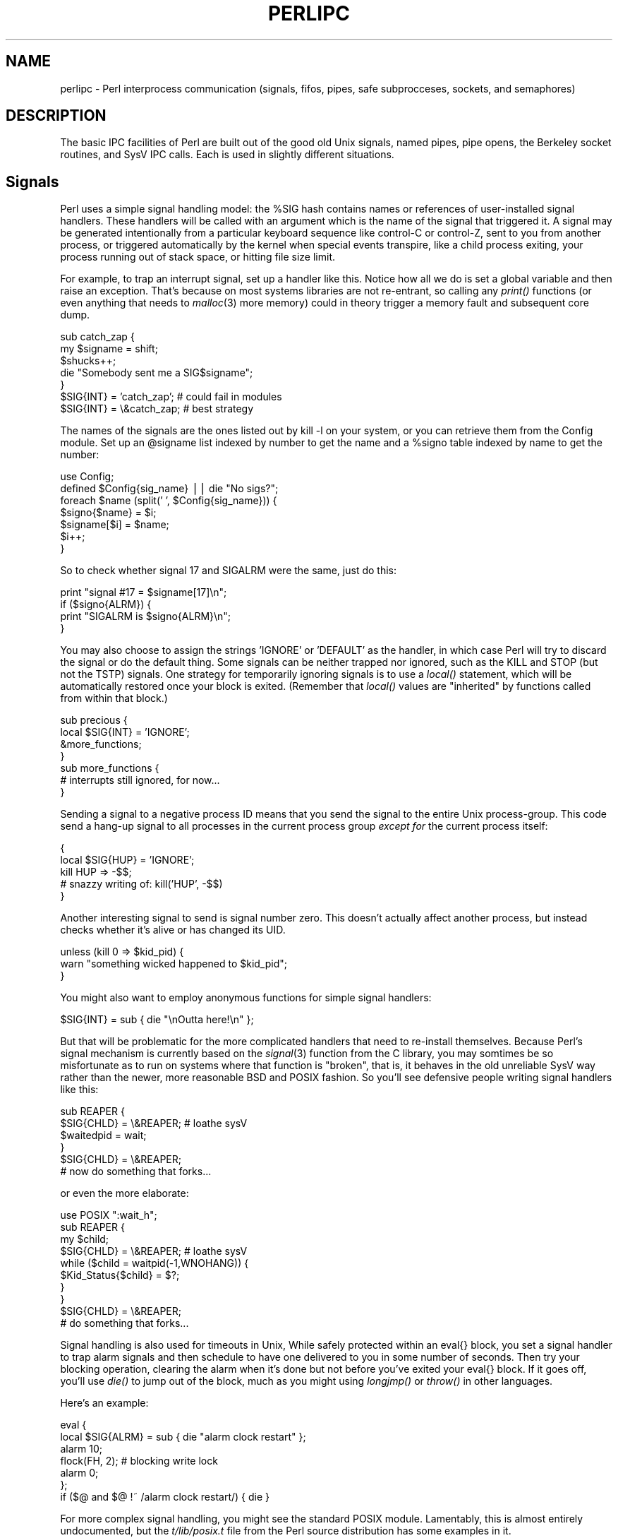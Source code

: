 .rn '' }`
''' $RCSfile$$Revision$$Date$
'''
''' $Log$
'''
.de Sh
.br
.if t .Sp
.ne 5
.PP
\fB\\$1\fR
.PP
..
.de Sp
.if t .sp .5v
.if n .sp
..
.de Ip
.br
.ie \\n(.$>=3 .ne \\$3
.el .ne 3
.IP "\\$1" \\$2
..
.de Vb
.ft CW
.nf
.ne \\$1
..
.de Ve
.ft R

.fi
..
'''
'''
'''     Set up \*(-- to give an unbreakable dash;
'''     string Tr holds user defined translation string.
'''     Bell System Logo is used as a dummy character.
'''
.tr \(*W-|\(bv\*(Tr
.ie n \{\
.ds -- \(*W-
.ds PI pi
.if (\n(.H=4u)&(1m=24u) .ds -- \(*W\h'-12u'\(*W\h'-12u'-\" diablo 10 pitch
.if (\n(.H=4u)&(1m=20u) .ds -- \(*W\h'-12u'\(*W\h'-8u'-\" diablo 12 pitch
.ds L" ""
.ds R" ""
.ds L' '
.ds R' '
'br\}
.el\{\
.ds -- \(em\|
.tr \*(Tr
.ds L" ``
.ds R" ''
.ds L' `
.ds R' '
.ds PI \(*p
'br\}
.\"	If the F register is turned on, we'll generate
.\"	index entries out stderr for the following things:
.\"		TH	Title 
.\"		SH	Header
.\"		Sh	Subsection 
.\"		Ip	Item
.\"		X<>	Xref  (embedded
.\"	Of course, you have to process the output yourself
.\"	in some meaninful fashion.
.if \nF \{
.de IX
.tm Index:\\$1\t\\n%\t"\\$2"
..
.nr % 0
.rr F
.\}
.TH PERLIPC 1 "perl 5.003, patch 05" "9/Sep/96" "Perl Programmers Reference Guide"
.IX Title "PERLIPC 1"
.UC
.IX Name "perlipc - Perl interprocess communication (signals, fifos, pipes, safe subprocceses, sockets, and semaphores)"
.if n .hy 0
.if n .na
.ds C+ C\v'-.1v'\h'-1p'\s-2+\h'-1p'+\s0\v'.1v'\h'-1p'
.de CQ          \" put $1 in typewriter font
.ft CW
'if n "\c
'if t \\&\\$1\c
'if n \\&\\$1\c
'if n \&"
\\&\\$2 \\$3 \\$4 \\$5 \\$6 \\$7
'.ft R
..
.\" @(#)ms.acc 1.5 88/02/08 SMI; from UCB 4.2
.	\" AM - accent mark definitions
.bd B 3
.	\" fudge factors for nroff and troff
.if n \{\
.	ds #H 0
.	ds #V .8m
.	ds #F .3m
.	ds #[ \f1
.	ds #] \fP
.\}
.if t \{\
.	ds #H ((1u-(\\\\n(.fu%2u))*.13m)
.	ds #V .6m
.	ds #F 0
.	ds #[ \&
.	ds #] \&
.\}
.	\" simple accents for nroff and troff
.if n \{\
.	ds ' \&
.	ds ` \&
.	ds ^ \&
.	ds , \&
.	ds ~ ~
.	ds ? ?
.	ds ! !
.	ds /
.	ds q
.\}
.if t \{\
.	ds ' \\k:\h'-(\\n(.wu*8/10-\*(#H)'\'\h"|\\n:u"
.	ds ` \\k:\h'-(\\n(.wu*8/10-\*(#H)'\`\h'|\\n:u'
.	ds ^ \\k:\h'-(\\n(.wu*10/11-\*(#H)'^\h'|\\n:u'
.	ds , \\k:\h'-(\\n(.wu*8/10)',\h'|\\n:u'
.	ds ~ \\k:\h'-(\\n(.wu-\*(#H-.1m)'~\h'|\\n:u'
.	ds ? \s-2c\h'-\w'c'u*7/10'\u\h'\*(#H'\zi\d\s+2\h'\w'c'u*8/10'
.	ds ! \s-2\(or\s+2\h'-\w'\(or'u'\v'-.8m'.\v'.8m'
.	ds / \\k:\h'-(\\n(.wu*8/10-\*(#H)'\z\(sl\h'|\\n:u'
.	ds q o\h'-\w'o'u*8/10'\s-4\v'.4m'\z\(*i\v'-.4m'\s+4\h'\w'o'u*8/10'
.\}
.	\" troff and (daisy-wheel) nroff accents
.ds : \\k:\h'-(\\n(.wu*8/10-\*(#H+.1m+\*(#F)'\v'-\*(#V'\z.\h'.2m+\*(#F'.\h'|\\n:u'\v'\*(#V'
.ds 8 \h'\*(#H'\(*b\h'-\*(#H'
.ds v \\k:\h'-(\\n(.wu*9/10-\*(#H)'\v'-\*(#V'\*(#[\s-4v\s0\v'\*(#V'\h'|\\n:u'\*(#]
.ds _ \\k:\h'-(\\n(.wu*9/10-\*(#H+(\*(#F*2/3))'\v'-.4m'\z\(hy\v'.4m'\h'|\\n:u'
.ds . \\k:\h'-(\\n(.wu*8/10)'\v'\*(#V*4/10'\z.\v'-\*(#V*4/10'\h'|\\n:u'
.ds 3 \*(#[\v'.2m'\s-2\&3\s0\v'-.2m'\*(#]
.ds o \\k:\h'-(\\n(.wu+\w'\(de'u-\*(#H)/2u'\v'-.3n'\*(#[\z\(de\v'.3n'\h'|\\n:u'\*(#]
.ds d- \h'\*(#H'\(pd\h'-\w'~'u'\v'-.25m'\f2\(hy\fP\v'.25m'\h'-\*(#H'
.ds D- D\\k:\h'-\w'D'u'\v'-.11m'\z\(hy\v'.11m'\h'|\\n:u'
.ds th \*(#[\v'.3m'\s+1I\s-1\v'-.3m'\h'-(\w'I'u*2/3)'\s-1o\s+1\*(#]
.ds Th \*(#[\s+2I\s-2\h'-\w'I'u*3/5'\v'-.3m'o\v'.3m'\*(#]
.ds ae a\h'-(\w'a'u*4/10)'e
.ds Ae A\h'-(\w'A'u*4/10)'E
.ds oe o\h'-(\w'o'u*4/10)'e
.ds Oe O\h'-(\w'O'u*4/10)'E
.	\" corrections for vroff
.if v .ds ~ \\k:\h'-(\\n(.wu*9/10-\*(#H)'\s-2\u~\d\s+2\h'|\\n:u'
.if v .ds ^ \\k:\h'-(\\n(.wu*10/11-\*(#H)'\v'-.4m'^\v'.4m'\h'|\\n:u'
.	\" for low resolution devices (crt and lpr)
.if \n(.H>23 .if \n(.V>19 \
\{\
.	ds : e
.	ds 8 ss
.	ds v \h'-1'\o'\(aa\(ga'
.	ds _ \h'-1'^
.	ds . \h'-1'.
.	ds 3 3
.	ds o a
.	ds d- d\h'-1'\(ga
.	ds D- D\h'-1'\(hy
.	ds th \o'bp'
.	ds Th \o'LP'
.	ds ae ae
.	ds Ae AE
.	ds oe oe
.	ds Oe OE
.\}
.rm #[ #] #H #V #F C
.SH "NAME"
.IX Header "NAME"
perlipc \- Perl interprocess communication (signals, fifos, pipes, safe subprocceses, sockets, and semaphores)
.SH "DESCRIPTION"
.IX Header "DESCRIPTION"
The basic IPC facilities of Perl are built out of the good old Unix
signals, named pipes, pipe opens, the Berkeley socket routines, and SysV
IPC calls.  Each is used in slightly different situations.
.SH "Signals"
.IX Header "Signals"
Perl uses a simple signal handling model: the \f(CW%SIG\fR hash contains names or
references of user-installed signal handlers.  These handlers will be called
with an argument which is the name of the signal that triggered it.  A
signal may be generated intentionally from a particular keyboard sequence like
control-C or control-Z, sent to you from another process, or
triggered automatically by the kernel when special events transpire, like
a child process exiting, your process running out of stack space, or 
hitting file size limit.
.PP
For example, to trap an interrupt signal, set up a handler like this.
Notice how all we do is set a global variable and then raise an
exception.  That's because on most systems libraries are not
re-entrant, so calling any \fIprint()\fR functions (or even anything that needs to
\fImalloc\fR\|(3) more memory) could in theory trigger a memory fault
and subsequent core dump.
.PP
.Vb 7
\&    sub catch_zap {
\&        my $signame = shift;
\&        $shucks++;
\&        die "Somebody sent me a SIG$signame";
\&    } 
\&    $SIG{INT} = 'catch_zap';  # could fail in modules
\&    $SIG{INT} = \e&catch_zap;  # best strategy
.Ve
The names of the signals are the ones listed out by \f(CWkill -l\fR on your
system, or you can retrieve them from the Config module.  Set up an
\f(CW@signame\fR list indexed by number to get the name and a \f(CW%signo\fR table
indexed by name to get the number:
.PP
.Vb 7
\&    use Config;
\&    defined $Config{sig_name} || die "No sigs?";
\&    foreach $name (split(' ', $Config{sig_name})) {
\&        $signo{$name} = $i;
\&        $signame[$i] = $name;
\&        $i++;
\&    }   
.Ve
So to check whether signal 17 and SIGALRM were the same, just do this:
.PP
.Vb 4
\&    print "signal #17 = $signame[17]\en";
\&    if ($signo{ALRM}) { 
\&        print "SIGALRM is $signo{ALRM}\en";
\&    }   
.Ve
You may also choose to assign the strings \f(CW'IGNORE'\fR or \f(CW'DEFAULT'\fR as
the handler, in which case Perl will try to discard the signal or do the
default thing.  Some signals can be neither trapped nor ignored, such as
the KILL and STOP (but not the TSTP) signals.  One strategy for
temporarily ignoring signals is to use a \fIlocal()\fR statement, which will be
automatically restored once your block is exited.  (Remember that \fIlocal()\fR
values are \*(L"inherited\*(R" by functions called from within that block.)
.PP
.Vb 7
\&    sub precious {
\&        local $SIG{INT} = 'IGNORE';
\&        &more_functions;
\&    } 
\&    sub more_functions {
\&        # interrupts still ignored, for now...
\&    } 
.Ve
Sending a signal to a negative process ID means that you send the signal
to the entire Unix process-group.  This code send a hang-up signal to all
processes in the current process group \fIexcept for\fR the current process
itself:
.PP
.Vb 5
\&    {
\&        local $SIG{HUP} = 'IGNORE';
\&        kill HUP => -$$;
\&        # snazzy writing of: kill('HUP', -$$)
\&    }
.Ve
Another interesting signal to send is signal number zero.  This doesn't
actually affect another process, but instead checks whether it's alive
or has changed its UID.  
.PP
.Vb 3
\&    unless (kill 0 => $kid_pid) {
\&        warn "something wicked happened to $kid_pid";
\&    } 
.Ve
You might also want to employ anonymous functions for simple signal
handlers:
.PP
.Vb 1
\&    $SIG{INT} = sub { die "\enOutta here!\en" };
.Ve
But that will be problematic for the more complicated handlers that need
to re-install themselves.  Because Perl's signal mechanism is currently
based on the \fIsignal\fR\|(3) function from the C library, you may somtimes be so
misfortunate as to run on systems where that function is \*(L"broken\*(R", that
is, it behaves in the old unreliable SysV way rather than the newer, more
reasonable BSD and POSIX fashion.  So you'll see defensive people writing
signal handlers like this:
.PP
.Vb 6
\&    sub REAPER { 
\&        $SIG{CHLD} = \e&REAPER;  # loathe sysV
\&        $waitedpid = wait;
\&    }
\&    $SIG{CHLD} = \e&REAPER;
\&    # now do something that forks...
.Ve
or even the more elaborate:
.PP
.Vb 10
\&    use POSIX ":wait_h";
\&    sub REAPER { 
\&        my $child;
\&        $SIG{CHLD} = \e&REAPER;  # loathe sysV
\&        while ($child = waitpid(-1,WNOHANG)) {
\&            $Kid_Status{$child} = $?;
\&        } 
\&    }
\&    $SIG{CHLD} = \e&REAPER;
\&    # do something that forks...
.Ve
Signal handling is also used for timeouts in Unix,   While safely
protected within an \f(CWeval{}\fR block, you set a signal handler to trap
alarm signals and then schedule to have one delivered to you in some
number of seconds.  Then try your blocking operation, clearing the alarm
when it's done but not before you've exited your \f(CWeval{}\fR block.  If it
goes off, you'll use \fIdie()\fR to jump out of the block, much as you might
using \fIlongjmp()\fR or \fIthrow()\fR in other languages.
.PP
Here's an example:
.PP
.Vb 7
\&    eval { 
\&        local $SIG{ALRM} = sub { die "alarm clock restart" };
\&        alarm 10; 
\&        flock(FH, 2);   # blocking write lock
\&        alarm 0; 
\&    };
\&    if ($@ and $@ !~ /alarm clock restart/) { die }
.Ve
For more complex signal handling, you might see the standard POSIX
module.  Lamentably, this is almost entirely undocumented, but
the \fIt/lib/posix.t\fR file from the Perl source distribution has some
examples in it.
.SH "Named Pipes"
.IX Header "Named Pipes"
A named pipe (often referred to as a FIFO) is an old Unix IPC
mechanism for processes communicating on the same machine.  It works
just like a regular, connected anonymous pipes, except that the 
processes rendezvous using a filename and don't have to be related.
.PP
To create a named pipe, use the Unix command \fImknod\fR\|(1) or on some
systems, \fImkfifo\fR\|(1).  These may not be in your normal path.
.PP
.Vb 8
\&    # system return val is backwards, so && not ||
\&    #
\&    $ENV{PATH} .= ":/etc:/usr/etc";
\&    if  (      system('mknod',  $path, 'p') 
\&            && system('mkfifo', $path) )
\&    {
\&        die "mk{nod,fifo} $path failed;
\&    } 
.Ve
A fifo is convenient when you want to connect a process to an unrelated
one.  When you open a fifo, the program will block until there's something
on the other end.  
.PP
For example, let's say you'd like to have your \fI.signature\fR file be a
named pipe that has a Perl program on the other end.  Now every time any
program (like a mailer, newsreader, finger program, etc.) tries to read
from that file, the reading program will block and your program will
supply the the new signature.  We'll use the pipe-checking file test \fB\-p\fR
to find out whether anyone (or anything) has accidentally removed our fifo.
.PP
.Vb 3
\&    chdir; # go home
\&    $FIFO = '.signature';
\&    $ENV{PATH} .= ":/etc:/usr/games";
.Ve
.Vb 6
\&    while (1) {
\&        unless (-p $FIFO) {
\&            unlink $FIFO;
\&            system('mknod', $FIFO, 'p') 
\&                && die "can't mknod $FIFO: $!";
\&        } 
.Ve
.Vb 6
\&        # next line blocks until there's a reader
\&        open (FIFO, "> $FIFO") || die "can't write $FIFO: $!";
\&        print FIFO "John Smith (smith\e@host.org)\en", `fortune -s`;
\&        close FIFO;
\&        sleep 2;    # to avoid dup sigs
\&    }
.Ve
.SH "Using \fIopen()\fR for IPC"
.IX Header "Using \fIopen()\fR for IPC"
Perl's basic \fIopen()\fR statement can also be used for unidirectional interprocess
communication by either appending or prepending a pipe symbol to the second
argument to \fIopen()\fR.  Here's how to start something up in a child process you
intend to write to:
.PP
.Vb 5
\&    open(SPOOLER, "| cat -v | lpr -h 2>/dev/null") 
\&                    || die "can't fork: $!";
\&    local $SIG{PIPE} = sub { die "spooler pipe broke" };
\&    print SPOOLER "stuff\en";
\&    close SPOOLER || die "bad spool: $! $?";
.Ve
And here's how to start up a child process you intend to read from:
.PP
.Vb 7
\&    open(STATUS, "netstat -an 2>&1 |")
\&                    || die "can't fork: $!";
\&    while (<STATUS>) {
\&        next if /^(tcp|udp)/;
\&        print;
\&    } 
\&    close STATUS || die "bad netstat: $! $?";
.Ve
If one can be sure that a particular program is a Perl script that is
expecting filenames in \f(CW@ARGV\fR, the clever programmer can write something
like this:
.PP
.Vb 1
\&    $ program f1 "cmd1|" - f2 "cmd2|" f3 < tmpfile
.Ve
and irrespective of which shell it's called from, the Perl program will
read from the file \fIf1\fR, the process \fIcmd1\fR, standard input (\fItmpfile\fR
in this case), the \fIf2\fR file, the \fIcmd2\fR command, and finally the \fIf3\fR
file.  Pretty nifty, eh?
.PP
You might notice that you could use backticks for much the
same effect as opening a pipe for reading:
.PP
.Vb 2
\&    print grep { !/^(tcp|udp)/ } `netstat -an 2>&1`;
\&    die "bad netstat" if $?;
.Ve
While this is true on the surface, it's much more efficient to process the
file one line or record at a time because then you don't have to read the
whole thing into memory at once. It also gives you finer control of the
whole process, letting you to kill off the child process early if you'd
like.
.PP
Be careful to check both the \fIopen()\fR and the \fIclose()\fR return values.  If
you're \fIwriting\fR to a pipe, you should also trap SIGPIPE.  Otherwise,
think of what happens when you start up a pipe to a command that doesn't
exist: the \fIopen()\fR will in all likelihood succeed (it only reflects the
\fIfork()\fR's success), but then your output will fail\*(--spectacularly.  Perl
can't know whether the command worked because your command is actually
running in a separate process whose \fIexec()\fR might have failed.  Therefore,
while readers of bogus commands just return a quick end of file, writers
to bogus command will trigger a signal they'd better be prepared to
handle.  Consider:
.PP
.Vb 3
\&    open(FH, "|bogus");
\&    print FH "bang\en";
\&    close FH;
.Ve
.Sh "Safe Pipe Opens"
.IX Subsection "Safe Pipe Opens"
Another interesting approach to \s-1IPC\s0 is making your single program go
multiprocess and communicate between (or even amongst) yourselves.  The
\fIopen()\fR function will accept a file argument of either \f(CW"-|"\fR or \f(CW"|-"\fR
to do a very interesting thing: it forks a child connected to the
filehandle you've opened.  The child is running the same program as the
parent.  This is useful for safely opening a file when running under an
assumed \s-1UID\s0 or \s-1GID\s0, for example.  If you open a pipe \fIto\fR minus, you can
write to the filehandle you opened and your kid will find it in his
\s-1STDIN\s0.  If you open a pipe \fIfrom\fR minus, you can read from the filehandle
you opened whatever your kid writes to his \s-1STDOUT\s0.
.PP
.Vb 2
\&    use English;
\&    my $sleep_count = 0;
.Ve
.Vb 8
\&    do { 
\&        $pid = open(KID_TO_WRITE, "|-");
\&        unless (defined $pid) {
\&            warn "cannot fork: $!";
\&            die "bailing out" if $sleep_count++ > 6;
\&            sleep 10;
\&        } 
\&    } until defined $pid;
.Ve
.Vb 12
\&    if ($pid) {  # parent
\&        print KID_TO_WRITE @some_data;
\&        close(KID_TO_WRITE) || warn "kid exited $?";
\&    } else {     # child
\&        ($EUID, $EGID) = ($UID, $GID); # suid progs only
\&        open (FILE, "> /safe/file") 
\&            || die "can't open /safe/file: $!";
\&        while (<STDIN>) {
\&            print FILE; # child's STDIN is parent's KID
\&        } 
\&        exit;  # don't forget this
\&    } 
.Ve
Another common use for this construct is when you need to execute
something without the shell's interference.  With \fIsystem()\fR, it's
straightforward, but you can't use a pipe open or backticks safely.
That's because there's no way to stop the shell from getting its hands on
your arguments.   Instead, use lower-level control to call \fIexec()\fR directly.
.PP
Here's a safe backtick or pipe open for read:
.PP
.Vb 2
\&    # add error processing as above
\&    $pid = open(KID_TO_READ, "-|");
.Ve
.Vb 5
\&    if ($pid) {   # parent
\&        while (<KID_TO_READ>) {
\&            # do something interesting
\&        }         
\&        close(KID_TO_READ) || warn "kid exited $?";
.Ve
.Vb 6
\&    } else {      # child
\&        ($EUID, $EGID) = ($UID, $GID); # suid only
\&        exec($program, @options, @args)
\&            || die "can't exec program: $!";
\&        # NOTREACHED
\&    } 
.Ve
And here's a safe pipe open for writing:
.PP
.Vb 3
\&    # add error processing as above
\&    $pid = open(KID_TO_WRITE, "|-");
\&    $SIG{ALRM} = sub { die "whoops, $program pipe broke" };
.Ve
.Vb 5
\&    if ($pid) {  # parent
\&        for (@data) {
\&            print KID_TO_WRITE;
\&        } 
\&        close(KID_TO_WRITE) || warn "kid exited $?";
.Ve
.Vb 6
\&    } else {     # child
\&        ($EUID, $EGID) = ($UID, $GID);
\&        exec($program, @options, @args)
\&            || die "can't exec program: $!";
\&        # NOTREACHED
\&    } 
.Ve
Note that these operations are full Unix forks, which means they may not be
correctly implemented on alien systems.  Additionally, these are not true
multithreading.  If you'd like to learn more about threading, see the
\fImodules\fR file mentioned below in the the section on \fI\s-1SEE\s0 \s-1ALSO\s0\fR section.
.Sh "Bidirectional Communication"
.IX Subsection "Bidirectional Communication"
While this works reasonably well for unidirectional communication, what
about bidirectional communication?  The obvious thing you'd like to do
doesn't actually work:
.PP
.Vb 1
\&    open(PROG_FOR_READING_AND_WRITING, "| some program |")
.Ve
and if you forget to use the \fB\-w\fR flag, then you'll miss out 
entirely on the diagnostic message:
.PP
.Vb 1
\&    Can't do bidirectional pipe at -e line 1.
.Ve
If you really want to, you can use the standard \fIopen2()\fR library function
to catch both ends.  There's also an \fIopen3()\fR for tridirectional I/O so you
can also catch your child's \s-1STDERR\s0, but doing so would then require an
awkward \fIselect()\fR loop and wouldn't allow you to use normal Perl input
operations.
.PP
If you look at its source, you'll see that \fIopen2()\fR uses low-level
primitives like Unix \fIpipe()\fR and \fIexec()\fR to create all the connections.
While it might have been slightly more efficient by using \fIsocketpair()\fR, it
would have then been even less portable than it already is.  The \fIopen2()\fR
and \fIopen3()\fR functions are  unlikely to work anywhere except on a Unix
system or some other one purporting to be \s-1POSIX\s0 compliant.
.PP
Here's an example of using \fIopen2()\fR:
.PP
.Vb 6
\&    use FileHandle;
\&    use IPC::Open2;
\&    $pid = open2( \e*Reader, \e*Writer, "cat -u -n" );
\&    Writer->autoflush(); # default here, actually
\&    print Writer "stuff\en";
\&    $got = <Reader>;
.Ve
The problem with this is that Unix buffering is going to really
ruin your day.  Even though your \f(CWWriter\fR filehandle is autoflushed,
and the process on the other end will get your data in a timely manner,
you can't usually do anything to force it to actually give it back to you
in a similarly quick fashion.  In this case, we could, because we 
gave \fIcat\fR a \fB\-u\fR flag to make it unbuffered.  But very few Unix
commands are designed to operate over pipes, so this seldom works
unless you yourself wrote the program on the other end of the 
double-ended pipe.
.PP
A solution to this is the non-standard \fIComm.pl\fR library.  It uses
pseudo-ttys to make your program behave more reasonably:
.PP
.Vb 6
\&    require 'Comm.pl';
\&    $ph = open_proc('cat -n');
\&    for (1..10) {
\&        print $ph "a line\en";
\&        print "got back ", scalar <$ph>;
\&    }
.Ve
This way you don't have to have control over the source code of the
program you're using.  The \fIComm\fR library also has \fIexpect()\fR 
and \fIinteract()\fR functions.  Find the library (and hopefully its 
successor \fI\s-1IPC::\s0Chat\fR) at your nearest \s-1CPAN\s0 archive as detailed
in the the section on \fI\s-1SEE\s0 \s-1ALSO\s0\fR section below.
.SH "Sockets: Client/Server Communication"
.IX Header "Sockets: Client/Server Communication"
While not limited to Unix-derived operating systems (e.g. WinSock on PCs
provides socket support, as do some VMS libraries), you may not have
sockets on your system, in which this section probably isn't going to do
you much good.  With sockets, you can do both virtual circuits (i.e. TCP
streams) and datagrams (i.e. UDP packets).  You may be able to do even more
depending on your system.
.PP
The Perl function calls for dealing with sockets have the same names as
the corresponding system calls in C, but their arguments tend to differ
for two reasons: first, Perl filehandles work differently than C file
descriptors.  Second, Perl already knows the length of its strings, so you
don't need to pass that information.
.PP
One of the major problems with old socket code in Perl was that it used
hard-coded values for some of the constants, which severely hurt
portability.  If you ever see code that does anything like explicitly
setting \f(CW$AF_INET = 2\fR, you know you're in for big trouble:  An
immeasurably superior approach is to use the \f(CWSocket\fR module, which more
reliably grants access to various constants and functions you'll need.
.Sh "Internet \s-1TCP\s0 Clients and Servers"
.IX Subsection "Internet \s-1TCP\s0 Clients and Servers"
Use Internet-domain sockets when you want to do client-server
communication that might extend to machines outside of your own system.
.PP
Here's a sample \s-1TCP\s0 client using Internet-domain sockets:
.PP
.Vb 5
\&    #!/usr/bin/perl -w
\&    require 5.002;
\&    use strict;
\&    use Socket;
\&    my ($remote,$port, $iaddr, $paddr, $proto, $line);
.Ve
.Vb 6
\&    $remote  = shift || 'localhost';
\&    $port    = shift || 2345;  # random port
\&    if ($port =~ /\eD/) { $port = getservbyname($port, 'tcp') }
\&    die "No port" unless $port;
\&    $iaddr   = inet_aton($remote)               || die "no host: $remote";
\&    $paddr   = sockaddr_in($port, $iaddr);
.Ve
.Vb 6
\&    $proto   = getprotobyname('tcp');
\&    socket(SOCK, PF_INET, SOCK_STREAM, $proto)  || die "socket: $!";
\&    connect(SOCK, $paddr)    || die "connect: $!";
\&    while ($line = <SOCK>) {
\&        print $line;
\&    } 
.Ve
.Vb 2
\&    close (SOCK)            || die "close: $!";
\&    exit;
.Ve
And here's a corresponding server to go along with it.  We'll
leave the address as \s-1INADDR_ANY\s0 so that the kernel can choose
the appropriate interface on multihomed hosts.  If you want sit
on a particular interface (like the external side of a gateway
or firewall machine), you should fill this in with your real address
instead.
.PP
.Vb 6
\&    #!/usr/bin/perl -Tw
\&    require 5.002;
\&    use strict;
\&    BEGIN { $ENV{PATH} = '/usr/ucb:/bin' }
\&    use Socket;
\&    use Carp;
.Ve
.Vb 1
\&    sub logmsg { print "$0 $$: @_ at ", scalar localtime, "\en" } 
.Ve
.Vb 7
\&    my $port = shift || 2345;
\&    my $proto = getprotobyname('tcp');
\&    socket(Server, PF_INET, SOCK_STREAM, $proto)        || die "socket: $!";
\&    setsockopt(Server, SOL_SOCKET, SO_REUSEADDR, 
\&                                        pack("l", 1))   || die "setsockopt: $!";
\&    bind(Server, sockaddr_in($port, INADDR_ANY))        || die "bind: $!";
\&    listen(Server,SOMAXCONN)                            || die "listen: $!";
.Ve
.Vb 1
\&    logmsg "server started on port $port";
.Ve
.Vb 1
\&    my $paddr;
.Ve
.Vb 1
\&    $SIG{CHLD} = \e&REAPER;
.Ve
.Vb 3
\&    for ( ; $paddr = accept(Client,Server); close Client) {
\&        my($port,$iaddr) = sockaddr_in($paddr);
\&        my $name = gethostbyaddr($iaddr,AF_INET);
.Ve
.Vb 3
\&        logmsg "connection from $name [", 
\&                inet_ntoa($iaddr), "] 
\&                at port $port";
.Ve
.Vb 3
\&        print Client "Hello there, $name, it's now ", 
\&                        scalar localtime, "\en";
\&    } 
.Ve
And here's a multithreaded version.  It's multithreaded in that
like most typical servers, it spawns (forks) a slave server to 
handle the client request so that the master server can quickly
go back to service a new client.
.PP
.Vb 6
\&    #!/usr/bin/perl -Tw
\&    require 5.002;
\&    use strict;
\&    BEGIN { $ENV{PATH} = '/usr/ucb:/bin' }
\&    use Socket;
\&    use Carp;
.Ve
.Vb 2
\&    sub spawn;  # forward declaration
\&    sub logmsg { print "$0 $$: @_ at ", scalar localtime, "\en" } 
.Ve
.Vb 9
\&    my $port = shift || 2345;
\&    my $proto = getprotobyname('tcp');
\&    $port = $1 if $port =~ /(\ed+)/; # untaint port number
\&    
\&    socket(Server, PF_INET, SOCK_STREAM, $proto)        || die "socket: $!";
\&    setsockopt(Server, SOL_SOCKET, SO_REUSEADDR, 
\&                                        pack("l", 1))   || die "setsockopt: $!";
\&    bind(Server, sockaddr_in($port, INADDR_ANY))        || die "bind: $!";
\&    listen(Server,SOMAXCONN)                            || die "listen: $!";
.Ve
.Vb 1
\&    logmsg "server started on port $port";
.Ve
.Vb 2
\&    my $waitedpid = 0;
\&    my $paddr;
.Ve
.Vb 5
\&    sub REAPER { 
\&        $SIG{CHLD} = \e&REAPER;  # loathe sysV
\&        $waitedpid = wait;
\&        logmsg "reaped $waitedpid" . ($? ? " with exit $?" : '');
\&    }
.Ve
.Vb 1
\&    $SIG{CHLD} = \e&REAPER;
.Ve
.Vb 7
\&    for ( $waitedpid = 0; 
\&          ($paddr = accept(Client,Server)) || $waitedpid; 
\&          $waitedpid = 0, close Client) 
\&    {
\&        next if $waitedpid;
\&        my($port,$iaddr) = sockaddr_in($paddr);
\&        my $name = gethostbyaddr($iaddr,AF_INET);
.Ve
.Vb 3
\&        logmsg "connection from $name [", 
\&                inet_ntoa($iaddr), "] 
\&                at port $port";
.Ve
.Vb 5
\&        spawn sub { 
\&            print "Hello there, $name, it's now ", scalar localtime, "\en";
\&            exec '/usr/games/fortune' 
\&                or confess "can't exec fortune: $!";
\&        };
.Ve
.Vb 1
\&    } 
.Ve
.Vb 2
\&    sub spawn {
\&        my $coderef = shift;
.Ve
.Vb 3
\&        unless (@_ == 0 && $coderef && ref($coderef) eq 'CODE') { 
\&            confess "usage: spawn CODEREF";
\&        }
.Ve
.Vb 9
\&        my $pid;
\&        if (!defined($pid = fork)) {
\&            logmsg "cannot fork: $!";
\&            return;
\&        } elsif ($pid) {
\&            logmsg "begat $pid";
\&            return; # i'm the parent
\&        }
\&        # else i'm the child -- go spawn
.Ve
.Vb 5
\&        open(STDIN,  "<&Client")   || die "can't dup client to stdin";
\&        open(STDOUT, ">&Client")   || die "can't dup client to stdout";
\&        ## open(STDERR, ">&STDOUT") || die "can't dup stdout to stderr";
\&        exit &$coderef();
\&    } 
.Ve
This server takes the trouble to clone off a child version via \fIfork()\fR for
each incoming request.  That way it can handle many requests at once,
which you might not always want.  Even if you don't \fIfork()\fR, the \fIlisten()\fR
will allow that many pending connections.  Forking servers have to be
particularly careful about cleaning up their dead children (called
\*(L"zombies\*(R" in Unix parlance), because otherwise you'll quickly fill up your
process table.
.PP
We suggest that you use the \fB\-T\fR flag to use taint checking (see the \fIperlsec\fR manpage)
even if we aren't running setuid or setgid.  This is always a good idea
for servers and other programs run on behalf of someone else (like \s-1CGI\s0
scripts), because it lessens the chances that people from the outside will
be able to compromise your system.
.PP
Let's look at another \s-1TCP\s0 client.  This one connects to the \s-1TCP\s0 \*(L"time\*(R"
service on a number of different machines and shows how far their clocks
differ from the system on which it's being run:
.PP
.Vb 4
\&    #!/usr/bin/perl  -w
\&    require 5.002;
\&    use strict;
\&    use Socket;
.Ve
.Vb 2
\&    my $SECS_of_70_YEARS = 2208988800;
\&    sub ctime { scalar localtime(shift) } 
.Ve
.Vb 5
\&    my $iaddr = gethostbyname('localhost'); 
\&    my $proto = getprotobyname('tcp');   
\&    my $port = getservbyname('time', 'tcp');  
\&    my $paddr = sockaddr_in(0, $iaddr);
\&    my($host);
.Ve
.Vb 2
\&    $| = 1;
\&    printf "%-24s %8s %s\en",  "localhost", 0, ctime(time());
.Ve
.Vb 12
\&    foreach $host (@ARGV) {
\&        printf "%-24s ", $host;
\&        my $hisiaddr = inet_aton($host)     || die "unknown host";
\&        my $hispaddr = sockaddr_in($port, $hisiaddr);
\&        socket(SOCKET, PF_INET, SOCK_STREAM, $proto)   || die "socket: $!";
\&        connect(SOCKET, $hispaddr)          || die "bind: $!";
\&        my $rtime = '    ';
\&        read(SOCKET, $rtime, 4);
\&        close(SOCKET);
\&        my $histime = unpack("N", $rtime) - $SECS_of_70_YEARS ;
\&        printf "%8d %s\en", $histime - time, ctime($histime);
\&    }
.Ve
.Sh "Unix-Domain \s-1TCP\s0 Clients and Servers"
.IX Subsection "Unix-Domain \s-1TCP\s0 Clients and Servers"
That's fine for Internet-domain clients and servers, but what about local
communications?  While you can use the same setup, sometimes you don't
want to.  Unix-domain sockets are local to the current host, and are often
used internally to implement pipes.  Unlike Internet domain sockets, \s-1UNIX\s0
domain sockets can show up in the file system with an \fIls\fR\|(1) listing.
.PP
.Vb 2
\&    $ ls -l /dev/log
\&    srw-rw-rw-  1 root            0 Oct 31 07:23 /dev/log
.Ve
You can test for these with Perl's \fB\-S\fR file test:
.PP
.Vb 3
\&    unless ( -S '/dev/log' ) {
\&        die "something's wicked with the print system";
\&    } 
.Ve
Here's a sample Unix-domain client:
.PP
.Vb 5
\&    #!/usr/bin/perl -w
\&    require 5.002;
\&    use Socket;
\&    use strict;
\&    my ($rendezvous, $line);
.Ve
.Vb 7
\&    $rendezvous = shift || '/tmp/catsock';
\&    socket(SOCK, PF_UNIX, SOCK_STREAM, 0)       || die "socket: $!";
\&    connect(SOCK, sockaddr_un($remote))         || die "connect: $!";
\&    while ($line = <SOCK>) {
\&        print $line;
\&    } 
\&    exit;
.Ve
And here's a corresponding server.  
.PP
.Vb 5
\&    #!/usr/bin/perl -Tw
\&    require 5.002;
\&    use strict;
\&    use Socket;
\&    use Carp;
.Ve
.Vb 1
\&    BEGIN { $ENV{PATH} = '/usr/ucb:/bin' }
.Ve
.Vb 3
\&    my $NAME = '/tmp/catsock';
\&    my $uaddr = sockaddr_un($NAME);
\&    my $proto = getprotobyname('tcp');
.Ve
.Vb 4
\&    socket(Server,PF_UNIX,SOCK_STREAM,0)        || die "socket: $!";
\&    unlink($NAME);
\&    bind  (Server, $uaddr)                      || die "bind: $!";
\&    listen(Server,SOMAXCONN)                    || die "listen: $!";
.Ve
.Vb 1
\&    logmsg "server started on $NAME";
.Ve
.Vb 1
\&    $SIG{CHLD} = \e&REAPER;
.Ve
.Vb 11
\&    for ( $waitedpid = 0; 
\&          accept(Client,Server) || $waitedpid; 
\&          $waitedpid = 0, close Client) 
\&    {
\&        next if $waitedpid;
\&        logmsg "connection on $NAME";
\&        spawn sub { 
\&            print "Hello there, it's now ", scalar localtime, "\en";
\&            exec '/usr/games/fortune' or die "can't exec fortune: $!";
\&        };
\&    } 
.Ve
As you see, it's remarkably similar to the Internet domain \s-1TCP\s0 server, so
much so, in fact, that we've omitted several duplicate functions--\fIspawn()\fR,
\fIlogmsg()\fR, \fIctime()\fR, and \fI\s-1REAPER\s0()\fR--which are exactly the same as in the
other server.
.PP
So why would you ever want to use a Unix domain socket instead of a
simpler named pipe?  Because a named pipe doesn't give you sessions.  You
can't tell one process's data from another's.  With socket programming,
you get a separate session for each client: that's why \fIaccept()\fR takes two
arguments.
.PP
For example, let's say that you have a long running database server daemon
that you want folks from the World Wide Web to be able to access, but only
if they go through a \s-1CGI\s0 interface.  You'd have a small, simple \s-1CGI\s0
program that does whatever checks and logging you feel like, and then acts
as a Unix-domain client and connects to your private server.
.Sh "\s-1UDP\s0: Message Passing"
.IX Subsection "\s-1UDP\s0: Message Passing"
Another kind of client-server setup is one that uses not connections, but
messages.  \s-1UDP\s0 communications involve much lower overhead but also provide
less reliability, as there are no promises that messages will arrive at
all, let alone in order and unmangled.  Still, \s-1UDP\s0 offers some advantages
over \s-1TCP\s0, including being able to \*(L"broadcast\*(R" or \*(L"multicast\*(R" to a whole
bunch of destination hosts at once (usually on your local subnet).  If you
find yourself overly concerned about reliability and start building checks
into your message system, then you probably should just use \s-1TCP\s0 to start
with.
.PP
Here's a \s-1UDP\s0 program similar to the sample Internet \s-1TCP\s0 client given
above.  However, instead of checking one host at a time, the \s-1UDP\s0 version
will check many of them asynchronously by simulating a multicast and then
using \fIselect()\fR to do a timed-out wait for I/O.  To do something similar
with \s-1TCP\s0, you'd have to use a different socket handle for each host.
.PP
.Vb 5
\&    #!/usr/bin/perl -w
\&    use strict;
\&    require 5.002;
\&    use Socket;
\&    use Sys::Hostname;
.Ve
.Vb 3
\&    my ( $count, $hisiaddr, $hispaddr, $histime, 
\&         $host, $iaddr, $paddr, $port, $proto, 
\&         $rin, $rout, $rtime, $SECS_of_70_YEARS);
.Ve
.Vb 1
\&    $SECS_of_70_YEARS      = 2208988800;
.Ve
.Vb 4
\&    $iaddr = gethostbyname(hostname());
\&    $proto = getprotobyname('udp');
\&    $port = getservbyname('time', 'udp');
\&    $paddr = sockaddr_in(0, $iaddr); # 0 means let kernel pick
.Ve
.Vb 2
\&    socket(SOCKET, PF_INET, SOCK_DGRAM, $proto)   || die "socket: $!";
\&    bind(SOCKET, $paddr)                          || die "bind: $!";
.Ve
.Vb 9
\&    $| = 1;
\&    printf "%-12s %8s %s\en",  "localhost", 0, scalar localtime time;
\&    $count = 0;
\&    for $host (@ARGV) {
\&        $count++;
\&        $hisiaddr = inet_aton($host)    || die "unknown host";
\&        $hispaddr = sockaddr_in($port, $hisiaddr);
\&        defined(send(SOCKET, 0, 0, $hispaddr))    || die "send $host: $!";
\&    }
.Ve
.Vb 2
\&    $rin = '';
\&    vec($rin, fileno(SOCKET), 1) = 1;
.Ve
.Vb 11
\&    # timeout after 10.0 seconds
\&    while ($count && select($rout = $rin, undef, undef, 10.0)) {
\&        $rtime = '';
\&        ($hispaddr = recv(SOCKET, $rtime, 4, 0))        || die "recv: $!";
\&        ($port, $hisiaddr) = sockaddr_in($hispaddr);
\&        $host = gethostbyaddr($hisiaddr, AF_INET);
\&        $histime = unpack("N", $rtime) - $SECS_of_70_YEARS ;
\&        printf "%-12s ", $host;
\&        printf "%8d %s\en", $histime - time, scalar localtime($histime);
\&        $count--;
\&    }
.Ve
.SH "SysV IPC"
.IX Header "SysV IPC"
While System V IPC isn't so widely used as sockets, it still has some
interesting uses.  You can't, however, effectively use SysV IPC or
Berkeley \fImmap()\fR to have shared memory so as to share a variable amongst
several processes.  That's because Perl would reallocate your string when
you weren't wanting it to.
.PP
Here's a small example showing shared memory usage.  
.PP
.Vb 5
\&    $IPC_PRIVATE = 0;
\&    $IPC_RMID = 0;
\&    $size = 2000;
\&    $key = shmget($IPC_PRIVATE, $size , 0777 );
\&    die unless defined $key;
.Ve
.Vb 3
\&    $message = "Message #1";
\&    shmwrite($key, $message, 0, 60 ) || die "$!";
\&    shmread($key,$buff,0,60) || die "$!";
.Ve
.Vb 1
\&    print $buff,"\en";
.Ve
.Vb 2
\&    print "deleting $key\en";
\&    shmctl($key ,$IPC_RMID, 0) || die "$!";
.Ve
Here's an example of a semaphore:
.PP
.Vb 6
\&    $IPC_KEY = 1234;
\&    $IPC_RMID = 0;
\&    $IPC_CREATE = 0001000;
\&    $key = semget($IPC_KEY, $nsems , 0666 | $IPC_CREATE );
\&    die if !defined($key);
\&    print "$key\en";
.Ve
Put this code in a separate file to be run in more than one process.
Call the file \fItake\fR:
.PP
.Vb 1
\&    # create a semaphore
.Ve
.Vb 3
\&    $IPC_KEY = 1234;
\&    $key = semget($IPC_KEY,  0 , 0 );
\&    die if !defined($key);
.Ve
.Vb 2
\&    $semnum = 0;
\&    $semflag = 0;
.Ve
.Vb 4
\&    # 'take' semaphore
\&    # wait for semaphore to be zero
\&    $semop = 0;
\&    $opstring1 = pack("sss", $semnum, $semop, $semflag);
.Ve
.Vb 4
\&    # Increment the semaphore count
\&    $semop = 1;
\&    $opstring2 = pack("sss", $semnum, $semop,  $semflag);
\&    $opstring = $opstring1 . $opstring2;
.Ve
.Vb 1
\&    semop($key,$opstring) || die "$!";
.Ve
Put this code in a separate file to be run in more than one process.
Call this file \fIgive\fR:
.PP
.Vb 3
\&    # 'give' the semaphore
\&    # run this in the original process and you will see
\&    # that the second process continues
.Ve
.Vb 3
\&    $IPC_KEY = 1234;
\&    $key = semget($IPC_KEY, 0, 0);
\&    die if !defined($key);
.Ve
.Vb 2
\&    $semnum = 0;
\&    $semflag = 0;
.Ve
.Vb 3
\&    # Decrement the semaphore count
\&    $semop = -1;
\&    $opstring = pack("sss", $semnum, $semop, $semflag);
.Ve
.Vb 1
\&    semop($key,$opstring) || die "$!";
.Ve
.SH "WARNING"
.IX Header "WARNING"
The SysV IPC code above was written long ago, and it's definitely clunky
looking.  It should at the very least be made to \f(CWuse strict\fR and
\f(CWrequire "sys/ipc.ph"\fR.  Better yet, perhaps someone should create an
\f(CWIPC::SysV\fR module the way we have the \f(CWSocket\fR module for normal
client-server communications.
.PP
(... time passes)  
.PP
Voila!  Check out the IPC::SysV modules written by Jack Shirazi.  You can
find them at a CPAN store near you.
.SH "NOTES"
.IX Header "NOTES"
If you are running under version 5.000 (dubious) or 5.001, you can still
use most of the examples in this document.  You may have to remove the
\f(CWuse strict\fR and some of the \fImy()\fR statements for 5.000, and for both
you'll have to load in version 1.2 or older of the \fISocket.pm\fR module, which
is included in \fIperl5.002\fR.
.PP
Most of these routines quietly but politely return \f(CWundef\fR when they fail
instead of causing your program to die right then and there due to an
uncaught exception.  (Actually, some of the new \fISocket\fR conversion
functions  \fIcroak()\fR on bad arguments.)  It is therefore essential
that you should check the return values of these functions.  Always begin
your socket programs this way for optimal success, and don't forget to add
\fB\-T\fR taint checking flag to the pound-bang line for servers:
.PP
.Vb 5
\&    #!/usr/bin/perl -w
\&    require 5.002;
\&    use strict;
\&    use sigtrap;
\&    use Socket;
.Ve
.SH "BUGS"
.IX Header "BUGS"
All these routines create system-specific portability problems.  As noted
elsewhere, Perl is at the mercy of your C libraries for much of its system
behaviour.  It's probably safest to assume broken SysV semantics for
signals and to stick with simple TCP and UDP socket operations; e.g. don't
try to pass open file descriptors over a local UDP datagram socket if you
want your code to stand a chance of being portable.
.PP
Because few vendors provide C libraries that are safely 
re-entrant, the prudent programmer will do little else within 
a handler beyond \fIdie()\fR to raise an exception and \fIlongjmp\fR\|(3) out.
.SH "AUTHOR"
.IX Header "AUTHOR"
Tom Christiansen, with occasional vestiges of Larry Wall's original
version.
.SH "SEE ALSO"
.IX Header "SEE ALSO"
Besides the obvious functions in the \fIperlfunc\fR manpage, you should also check out
the \fImodules\fR file at your nearest CPAN site.  (See the \fIperlmod\fR manpage or best
yet, the \fIPerl FAQ\fR for a description of what CPAN is and where to get it.)
Section 5 of the \fImodules\fR file is devoted to \*(L"Networking, Device Control
(modems) and Interprocess Communication\*(R", and contains numerous unbundled
modules numerous networking modules, Chat and Expect operations, CGI
programming, DCE, FTP, IPC, NNTP, Proxy, Ptty, RPC, SNMP, SMTP, Telnet,
Threads, and ToolTalk\*(--just to name a few.

.rn }` ''
